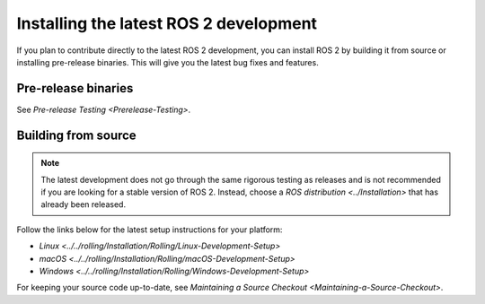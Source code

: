 Installing the latest ROS 2 development
=======================================

If you plan to contribute directly to the latest ROS 2 development, you can install ROS 2 by building it from source or installing pre-release binaries.
This will give you the latest bug fixes and features.

Pre-release binaries
--------------------

See `Pre-release Testing <Prerelease-Testing>`.

Building from source
--------------------

.. note::

   The latest development does not go through the same rigorous testing as releases and is not recommended if you are looking for a stable version of ROS 2.
   Instead, choose a `ROS distribution <../Installation>` that has already been released.

Follow the links below for the latest setup instructions for your platform:

* `Linux <../../rolling/Installation/Rolling/Linux-Development-Setup>`
* `macOS <../../rolling/Installation/Rolling/macOS-Development-Setup>`
* `Windows <../../rolling/Installation/Rolling/Windows-Development-Setup>`

For keeping your source code up-to-date, see `Maintaining a Source Checkout <Maintaining-a-Source-Checkout>`.
